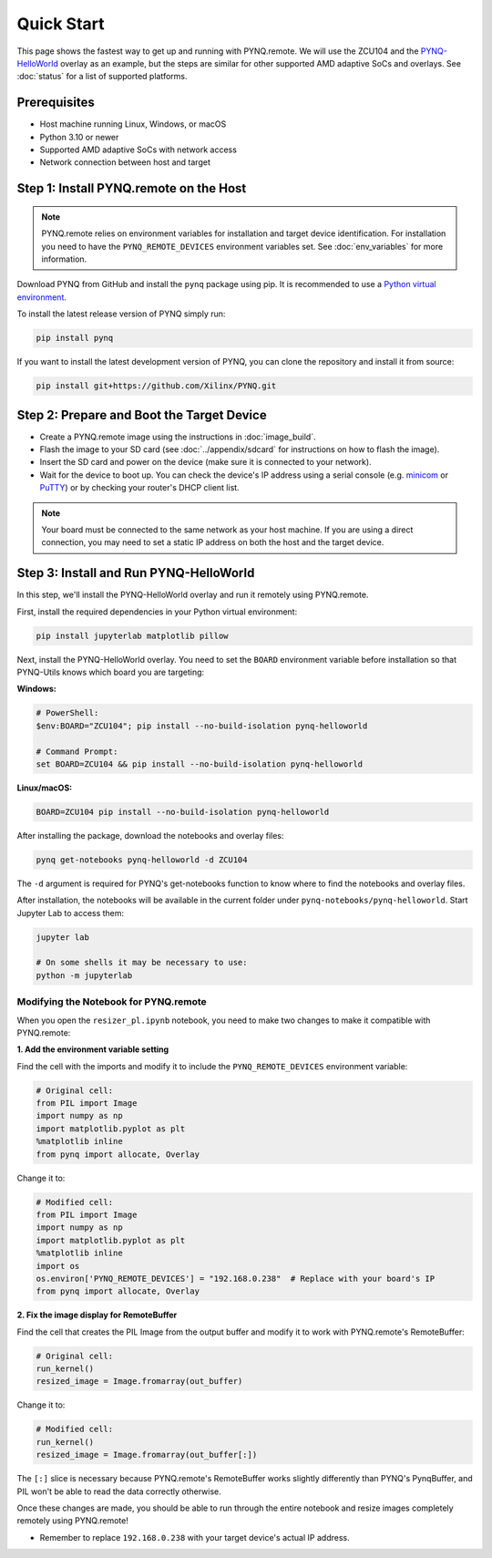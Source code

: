 .. _quickstart:

Quick Start
===========

This page shows the fastest way to get up and running with PYNQ.remote. We will use the ZCU104 and the `PYNQ-HelloWorld <https://github.com/Xilinx/PYNQ-HelloWorld>`_ overlay as an example, but the steps are similar for other supported AMD adaptive SoCs and overlays. See :doc:`status` for a list of supported platforms.

Prerequisites
-------------

* Host machine running Linux, Windows, or macOS
* Python 3.10 or newer
* Supported AMD adaptive SoCs with network access
* Network connection between host and target

Step 1: Install PYNQ.remote on the Host
---------------------------------------

.. note::

    PYNQ.remote relies on environment variables for installation and target device identification.
    For installation you need to have the ``PYNQ_REMOTE_DEVICES`` environment variables set. See :doc:`env_variables` for more information.

Download PYNQ from GitHub and install the ``pynq`` package using pip. It is recommended to use a 
`Python virtual environment <https://docs.python.org/3/library/venv.html>`_.

To install the latest release version of PYNQ simply run:

.. code-block:: bash

   pip install pynq

If you want to install the latest development version of PYNQ, you can clone the repository and install it from source:

.. code-block:: bash

   pip install git+https://github.com/Xilinx/PYNQ.git

Step 2: Prepare and Boot the Target Device 
------------------------------------------

* Create a PYNQ.remote image using the instructions in :doc:`image_build`.
* Flash the image to your SD card (see :doc:`../appendix/sdcard` for instructions on how to flash the image).
* Insert the SD card and power on the device (make sure it is connected to your network).
* Wait for the device to boot up. You can check the device's IP address using a serial console (e.g. `minicom <https://help.ubuntu.com/community/Minicom>`_ or `PuTTY <https://www.putty.org/>`_) or by checking your router's DHCP client list.

.. note::

    Your board must be connected to the same network as your host machine. If you are using a direct connection, you may need to set a static IP address on both the host and the target device.

Step 3: Install and Run PYNQ-HelloWorld
---------------------------------------

In this step, we'll install the PYNQ-HelloWorld overlay and run it remotely using PYNQ.remote.

First, install the required dependencies in your Python virtual environment:

.. code-block:: bash

   pip install jupyterlab matplotlib pillow

Next, install the PYNQ-HelloWorld overlay. You need to set the ``BOARD`` environment variable before installation so that PYNQ-Utils knows which board you are targeting:

**Windows:**

.. code-block:: bash

   # PowerShell:
   $env:BOARD="ZCU104"; pip install --no-build-isolation pynq-helloworld
   
   # Command Prompt:
   set BOARD=ZCU104 && pip install --no-build-isolation pynq-helloworld

**Linux/macOS:**

.. code-block:: bash

   BOARD=ZCU104 pip install --no-build-isolation pynq-helloworld

After installing the package, download the notebooks and overlay files:

.. code-block:: bash

   pynq get-notebooks pynq-helloworld -d ZCU104

The ``-d`` argument is required for PYNQ's get-notebooks function to know where to find the notebooks and overlay files.

After installation, the notebooks will be available in the current folder under ``pynq-notebooks/pynq-helloworld``. Start Jupyter Lab to access them:

.. code-block:: bash

   jupyter lab

   # On some shells it may be necessary to use:
   python -m jupyterlab

Modifying the Notebook for PYNQ.remote
~~~~~~~~~~~~~~~~~~~~~~~~~~~~~~~~~~~~~~

When you open the ``resizer_pl.ipynb`` notebook, you need to make two changes to make it compatible with PYNQ.remote:

**1. Add the environment variable setting**

Find the cell with the imports and modify it to include the ``PYNQ_REMOTE_DEVICES`` environment variable:

.. code-block:: python

   # Original cell:
   from PIL import Image
   import numpy as np
   import matplotlib.pyplot as plt
   %matplotlib inline
   from pynq import allocate, Overlay

Change it to:

.. code-block:: python

   # Modified cell:
   from PIL import Image
   import numpy as np
   import matplotlib.pyplot as plt
   %matplotlib inline
   import os
   os.environ['PYNQ_REMOTE_DEVICES'] = "192.168.0.238"  # Replace with your board's IP
   from pynq import allocate, Overlay

**2. Fix the image display for RemoteBuffer**

Find the cell that creates the PIL Image from the output buffer and modify it to work with PYNQ.remote's RemoteBuffer:

.. code-block:: python

   # Original cell:
   run_kernel()
   resized_image = Image.fromarray(out_buffer)

Change it to:

.. code-block:: python

   # Modified cell:
   run_kernel()
   resized_image = Image.fromarray(out_buffer[:])

The ``[:]`` slice is necessary because PYNQ.remote's RemoteBuffer works slightly differently than PYNQ's PynqBuffer, and PIL won't be able to read the data correctly otherwise.

Once these changes are made, you should be able to run through the entire notebook and resize images completely remotely using PYNQ.remote!

* Remember to replace ``192.168.0.238`` with your target device's actual IP address.

